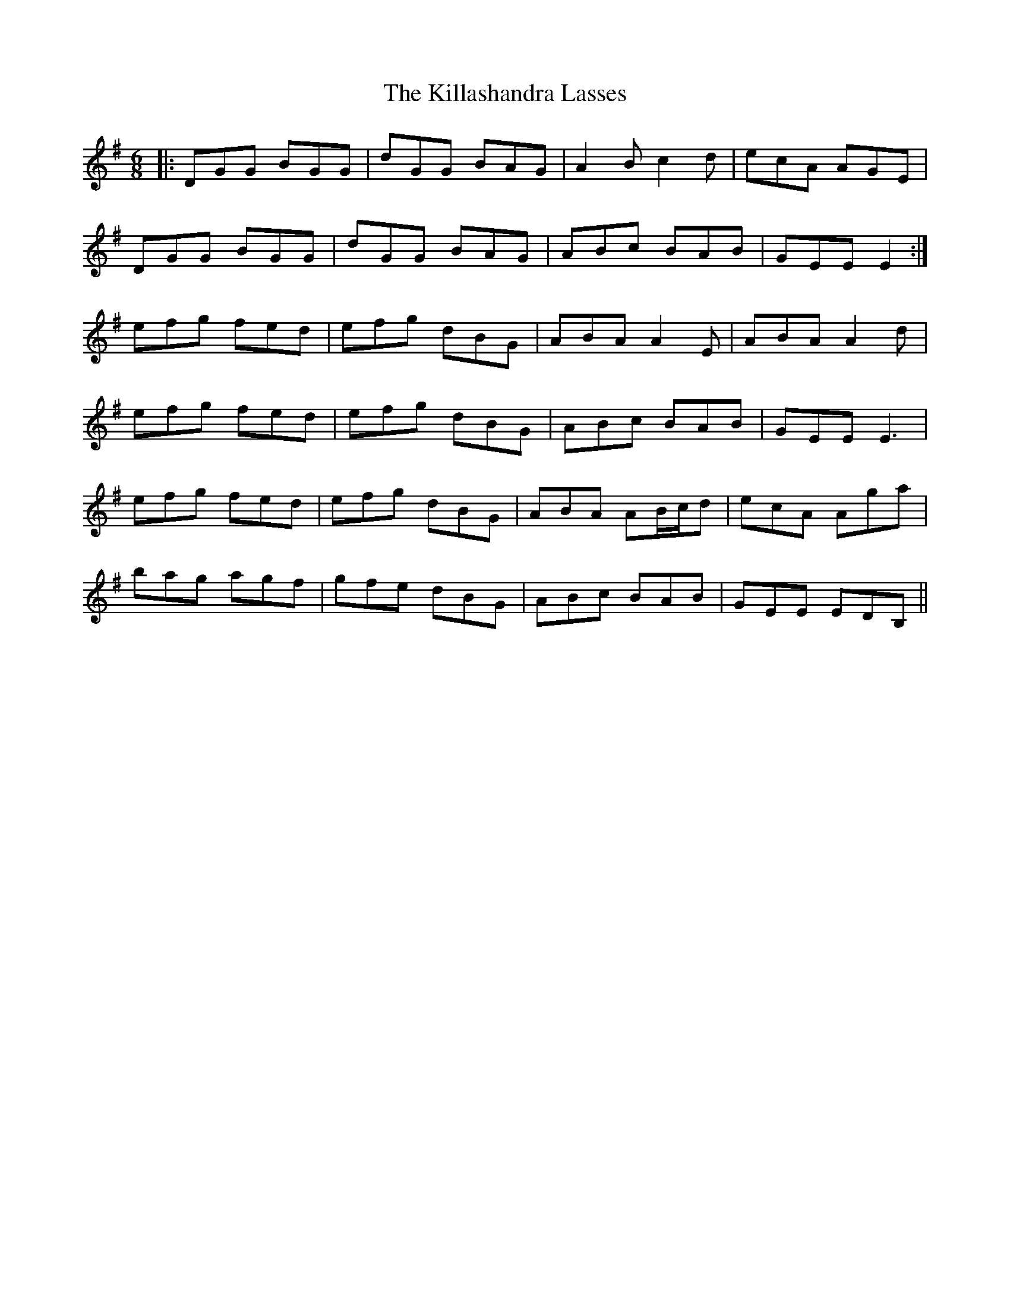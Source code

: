 X: 21608
T: Killashandra Lasses, The
R: jig
M: 6/8
K: Gmajor
|:DGG BGG|dGG BAG|A2B c2d|ecA AGE|
DGG BGG|dGG BAG|ABc BAB|GEE E2:|
efg fed|efg dBG|ABA A2E|ABA A2d|
efg fed|efg dBG|ABc BAB|GEE E3|
efg fed|efg dBG|ABA AB/c/d|ecA Aga|
bag agf|gfe dBG|ABc BAB|GEE EDB,||

